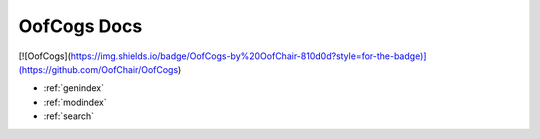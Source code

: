 .. OofCogs documentation master file, created by
   sphinx-quickstart on Mon Mar  1 17:32:31 2021.
   You can adapt this file completely to your liking, but it should at least
   contain the root `toctree` directive.

OofCogs Docs
===================================
[![OofCogs](https://img.shields.io/badge/OofCogs-by%20OofChair-810d0d?style=for-the-badge)](https://github.com/OofChair/OofCogs)

* :ref:`genindex`
* :ref:`modindex`
* :ref:`search`
